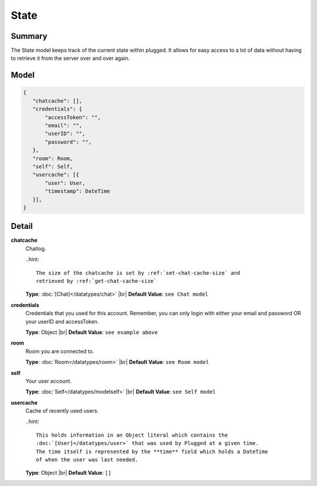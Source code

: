 =====
State
=====

.. |br| raw:: html

    <br />


.. role:: dt
   :class: datatype


Summary
-------

The State model keeps track of the current state within plugged. It allows for
easy access to a lot of data without having to retrieve it from the server over
and over again.


Model
-----

.. code-block:: Javascript

   {
      "chatcache": [],
      "credentials": {
          "accessToken": "",
          "email": "",
          "userID": "",
          "password": "",
      },
      "room": Room,
      "self": Self,
      "usercache": [{
          "user": User,
          "timestamp": DateTime
      }],
   }


Detail
------

**chatcache**
   Chatlog.

   ..hint::

     The size of the chatcache is set by :ref:`set-chat-cache-size` and
     retrieved by :ref:`get-chat-cache-size`

   
   **Type**: :doc:`[Chat]</datatypes/chat>` |br|
   **Default Value**: ``see Chat model``


**credentials**
   Credentials that you used for this account. Remember, you can only login with
   either your email and password OR your userID and accessToken.
   
   **Type**: :dt:`Object` |br|
   **Default Value**: ``see example above``


**room**
   Room you are connected to.
   
   **Type**: :doc:`Room</datatypes/room>` |br|
   **Default Value**: ``see Room model``


**self**
   Your user account.
   
   **Type**: :doc:`Self</datatypes/modelself>` |br|
   **Default Value**: ``see Self model``


**usercache**
   Cache of recently used users.

   ..hint::

     This holds information in an Object literal which contains the
     :doc:`[User]</datatypes/user>` that was used by Plugged at a given time.
     The time itself is represented by the **time** field which holds a DateTime
     of when the user was last needed.

   
   **Type**: :dt:`Object` |br|
   **Default Value**: ``[]``


